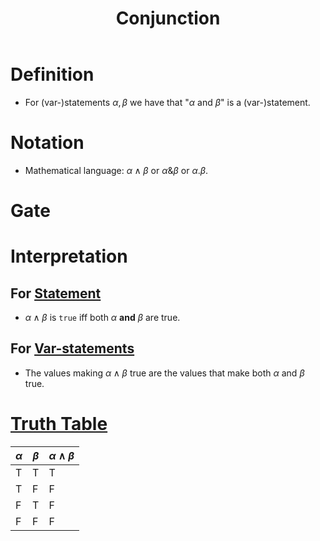 :PROPERTIES:
:ID:       b6b3f983-2e80-4cd2-9167-b309c6156ccf
:ROAM_ALIASES: AND
:END:
#+title: Conjunction

* Definition
- For (var-)statements \(\alpha, \beta\) we have that "\(\alpha \text{ and } \beta\)" is a (var-)statement.

* Notation
- Mathematical language: \(\alpha \wedge \beta\) or \(\alpha \& \beta\) or \(\alpha . \beta\).

* Gate
[[file:images/AND.png]]

* Interpretation
** For [[id:675d2e38-6ee5-49a0-9c07-bb1b5291a2f7][Statement]]
- \(\alpha \wedge \beta\) is =true= iff both \(\alpha\) *and* \(\beta\) are true.
** For [[id:ac356044-060c-4b67-84f2-6361c9c574bb][Var-statements]]
- The values making \(\alpha \wedge \beta\) true are the values that make both \(\alpha\) and \(\beta\) true.

* [[id:597a548b-60b2-41e7-aae9-8b1328d06e65][Truth Table]]
| \(\alpha\) | \(\beta\) | \(\alpha \wedge \beta\) |
|-------+-------+-----------|
| T     | T     | T         |
| T     | F     | F         |
| F     | T     | F         |
| F     | F     | F         |
